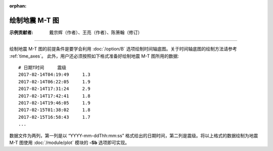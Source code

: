 :orphan:

绘制地震 M-T 图
==============================

:示例贡献者: 戴宗辉（作者）、王亮（作者）、陈箫翰（修订）

----

绘制地震 M-T 图的前提条件是要学会利用 :doc:`/option/B` 选项绘制时间轴底图。关于时间轴底图的绘制方法请参考 :ref:`time_axes`。
此外，用户还必须按照如下格式准备好绘制地震 M-T 图所用的数据::

    # 日期T时间     震级
    2017-02-14T04:19:49     1.3
    2017-02-14T06:22:05     1.9
    2017-02-14T17:31:24     2.9
    2017-02-14T17:42:41     1.8
    2017-02-14T19:46:05     1.9
    2017-02-15T01:38:02     1.8
    2017-02-15T16:58:43     1.7
    ...

数据文件为两列，第一列是以 “YYYY-mm-ddThh:mm:ss” 格式给出的日期时间，第二列是震级。将以上格式的数据绘制为地震 M-T 图使用 :doc:`/module/plot` 模块的 **-Sb** 选项即可实现。

.. gmtplot:: ex012.sh
    :width: 80%
    :show-code: true
